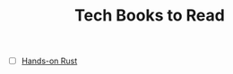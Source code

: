 #+TITLE: Tech Books to Read
#+INDEX: Tech Books to Read

- [ ] [[https://pragprog.com/titles/hwrust/hands-on-rust/][Hands-on Rust]]
